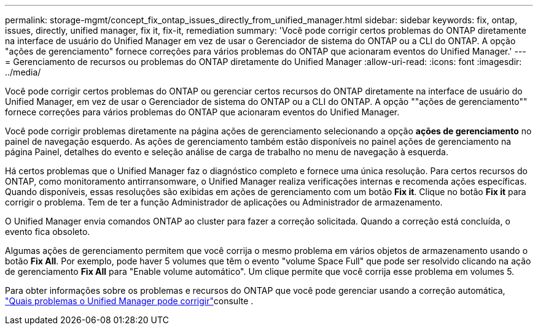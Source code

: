 ---
permalink: storage-mgmt/concept_fix_ontap_issues_directly_from_unified_manager.html 
sidebar: sidebar 
keywords: fix, ontap, issues, directly, unified manager, fix it, fix-it, remediation 
summary: 'Você pode corrigir certos problemas do ONTAP diretamente na interface de usuário do Unified Manager em vez de usar o Gerenciador de sistema do ONTAP ou a CLI do ONTAP. A opção "ações de gerenciamento" fornece correções para vários problemas do ONTAP que acionaram eventos do Unified Manager.' 
---
= Gerenciamento de recursos ou problemas do ONTAP diretamente do Unified Manager
:allow-uri-read: 
:icons: font
:imagesdir: ../media/


[role="lead"]
Você pode corrigir certos problemas do ONTAP ou gerenciar certos recursos do ONTAP diretamente na interface de usuário do Unified Manager, em vez de usar o Gerenciador de sistema do ONTAP ou a CLI do ONTAP. A opção ""ações de gerenciamento"" fornece correções para vários problemas do ONTAP que acionaram eventos do Unified Manager.

Você pode corrigir problemas diretamente na página ações de gerenciamento selecionando a opção *ações de gerenciamento* no painel de navegação esquerdo. As ações de gerenciamento também estão disponíveis no painel ações de gerenciamento na página Painel, detalhes do evento e seleção análise de carga de trabalho no menu de navegação à esquerda.

Há certos problemas que o Unified Manager faz o diagnóstico completo e fornece uma única resolução. Para certos recursos do ONTAP, como monitoramento antirransomware, o Unified Manager realiza verificações internas e recomenda ações específicas. Quando disponíveis, essas resoluções são exibidas em ações de gerenciamento com um botão *Fix it*. Clique no botão *Fix it* para corrigir o problema. Tem de ter a função Administrador de aplicações ou Administrador de armazenamento.

O Unified Manager envia comandos ONTAP ao cluster para fazer a correção solicitada. Quando a correção está concluída, o evento fica obsoleto.

Algumas ações de gerenciamento permitem que você corrija o mesmo problema em vários objetos de armazenamento usando o botão *Fix All*. Por exemplo, pode haver 5 volumes que têm o evento "volume Space Full" que pode ser resolvido clicando na ação de gerenciamento *Fix All* para "Enable volume automático". Um clique permite que você corrija esse problema em volumes 5.

Para obter informações sobre os problemas e recursos do ONTAP que você pode gerenciar usando a correção automática, link:../storage-mgmt/reference_what_ontap_issues_can_unified_manager_fix.html["Quais problemas o Unified Manager pode corrigir"]consulte .
